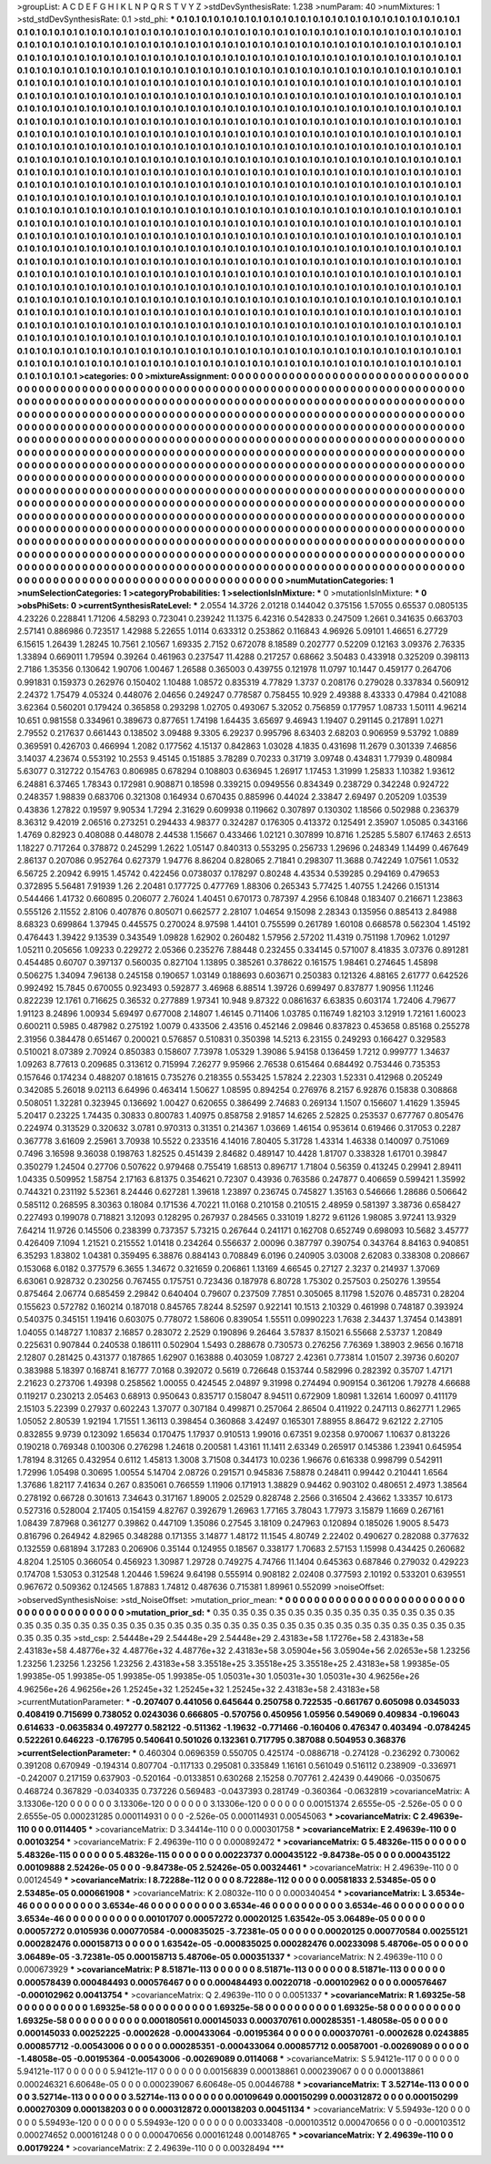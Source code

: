 >groupList:
A C D E F G H I K L
N P Q R S T V Y Z 
>stdDevSynthesisRate:
1.238 
>numParam:
40
>numMixtures:
1
>std_stdDevSynthesisRate:
0.1
>std_phi:
***
0.1 0.1 0.1 0.1 0.1 0.1 0.1 0.1 0.1 0.1
0.1 0.1 0.1 0.1 0.1 0.1 0.1 0.1 0.1 0.1
0.1 0.1 0.1 0.1 0.1 0.1 0.1 0.1 0.1 0.1
0.1 0.1 0.1 0.1 0.1 0.1 0.1 0.1 0.1 0.1
0.1 0.1 0.1 0.1 0.1 0.1 0.1 0.1 0.1 0.1
0.1 0.1 0.1 0.1 0.1 0.1 0.1 0.1 0.1 0.1
0.1 0.1 0.1 0.1 0.1 0.1 0.1 0.1 0.1 0.1
0.1 0.1 0.1 0.1 0.1 0.1 0.1 0.1 0.1 0.1
0.1 0.1 0.1 0.1 0.1 0.1 0.1 0.1 0.1 0.1
0.1 0.1 0.1 0.1 0.1 0.1 0.1 0.1 0.1 0.1
0.1 0.1 0.1 0.1 0.1 0.1 0.1 0.1 0.1 0.1
0.1 0.1 0.1 0.1 0.1 0.1 0.1 0.1 0.1 0.1
0.1 0.1 0.1 0.1 0.1 0.1 0.1 0.1 0.1 0.1
0.1 0.1 0.1 0.1 0.1 0.1 0.1 0.1 0.1 0.1
0.1 0.1 0.1 0.1 0.1 0.1 0.1 0.1 0.1 0.1
0.1 0.1 0.1 0.1 0.1 0.1 0.1 0.1 0.1 0.1
0.1 0.1 0.1 0.1 0.1 0.1 0.1 0.1 0.1 0.1
0.1 0.1 0.1 0.1 0.1 0.1 0.1 0.1 0.1 0.1
0.1 0.1 0.1 0.1 0.1 0.1 0.1 0.1 0.1 0.1
0.1 0.1 0.1 0.1 0.1 0.1 0.1 0.1 0.1 0.1
0.1 0.1 0.1 0.1 0.1 0.1 0.1 0.1 0.1 0.1
0.1 0.1 0.1 0.1 0.1 0.1 0.1 0.1 0.1 0.1
0.1 0.1 0.1 0.1 0.1 0.1 0.1 0.1 0.1 0.1
0.1 0.1 0.1 0.1 0.1 0.1 0.1 0.1 0.1 0.1
0.1 0.1 0.1 0.1 0.1 0.1 0.1 0.1 0.1 0.1
0.1 0.1 0.1 0.1 0.1 0.1 0.1 0.1 0.1 0.1
0.1 0.1 0.1 0.1 0.1 0.1 0.1 0.1 0.1 0.1
0.1 0.1 0.1 0.1 0.1 0.1 0.1 0.1 0.1 0.1
0.1 0.1 0.1 0.1 0.1 0.1 0.1 0.1 0.1 0.1
0.1 0.1 0.1 0.1 0.1 0.1 0.1 0.1 0.1 0.1
0.1 0.1 0.1 0.1 0.1 0.1 0.1 0.1 0.1 0.1
0.1 0.1 0.1 0.1 0.1 0.1 0.1 0.1 0.1 0.1
0.1 0.1 0.1 0.1 0.1 0.1 0.1 0.1 0.1 0.1
0.1 0.1 0.1 0.1 0.1 0.1 0.1 0.1 0.1 0.1
0.1 0.1 0.1 0.1 0.1 0.1 0.1 0.1 0.1 0.1
0.1 0.1 0.1 0.1 0.1 0.1 0.1 0.1 0.1 0.1
0.1 0.1 0.1 0.1 0.1 0.1 0.1 0.1 0.1 0.1
0.1 0.1 0.1 0.1 0.1 0.1 0.1 0.1 0.1 0.1
0.1 0.1 0.1 0.1 0.1 0.1 0.1 0.1 0.1 0.1
0.1 0.1 0.1 0.1 0.1 0.1 0.1 0.1 0.1 0.1
0.1 0.1 0.1 0.1 0.1 0.1 0.1 0.1 0.1 0.1
0.1 0.1 0.1 0.1 0.1 0.1 0.1 0.1 0.1 0.1
0.1 0.1 0.1 0.1 0.1 0.1 0.1 0.1 0.1 0.1
0.1 0.1 0.1 0.1 0.1 0.1 0.1 0.1 0.1 0.1
0.1 0.1 0.1 0.1 0.1 0.1 0.1 0.1 0.1 0.1
0.1 0.1 0.1 0.1 0.1 0.1 0.1 0.1 0.1 0.1
0.1 0.1 0.1 0.1 0.1 0.1 0.1 0.1 0.1 0.1
0.1 0.1 0.1 0.1 0.1 0.1 0.1 0.1 0.1 0.1
0.1 0.1 0.1 0.1 0.1 0.1 0.1 0.1 0.1 0.1
0.1 0.1 0.1 0.1 0.1 0.1 0.1 0.1 0.1 0.1
0.1 0.1 0.1 0.1 0.1 0.1 0.1 0.1 0.1 0.1
0.1 0.1 0.1 0.1 0.1 0.1 0.1 0.1 0.1 0.1
0.1 0.1 0.1 0.1 0.1 0.1 0.1 0.1 0.1 0.1
0.1 0.1 0.1 0.1 0.1 0.1 0.1 0.1 0.1 0.1
0.1 0.1 0.1 0.1 0.1 0.1 0.1 0.1 0.1 0.1
0.1 0.1 0.1 0.1 0.1 0.1 0.1 0.1 0.1 0.1
0.1 0.1 0.1 0.1 0.1 0.1 0.1 0.1 0.1 0.1
0.1 0.1 0.1 0.1 0.1 0.1 0.1 0.1 0.1 0.1
0.1 0.1 0.1 0.1 0.1 0.1 0.1 0.1 0.1 0.1
0.1 0.1 0.1 0.1 0.1 0.1 0.1 0.1 0.1 0.1
0.1 0.1 0.1 0.1 0.1 0.1 0.1 0.1 0.1 0.1
0.1 0.1 0.1 0.1 0.1 0.1 0.1 0.1 0.1 0.1
0.1 0.1 0.1 0.1 0.1 0.1 0.1 0.1 0.1 0.1
0.1 0.1 0.1 0.1 0.1 0.1 0.1 0.1 0.1 0.1
0.1 0.1 0.1 0.1 0.1 0.1 0.1 0.1 0.1 0.1
0.1 0.1 0.1 0.1 0.1 0.1 0.1 0.1 0.1 0.1
0.1 0.1 0.1 0.1 0.1 0.1 0.1 0.1 0.1 0.1
0.1 0.1 0.1 0.1 0.1 0.1 0.1 0.1 0.1 0.1
0.1 0.1 0.1 0.1 0.1 0.1 0.1 0.1 0.1 0.1
0.1 0.1 0.1 0.1 0.1 0.1 0.1 0.1 0.1 0.1
0.1 0.1 0.1 0.1 0.1 0.1 0.1 0.1 0.1 0.1
0.1 0.1 0.1 0.1 0.1 0.1 0.1 0.1 0.1 0.1
0.1 0.1 0.1 0.1 0.1 0.1 0.1 0.1 0.1 0.1
0.1 0.1 0.1 0.1 0.1 0.1 0.1 0.1 0.1 0.1
0.1 0.1 0.1 0.1 0.1 0.1 0.1 0.1 0.1 0.1
0.1 0.1 0.1 0.1 0.1 0.1 0.1 0.1 0.1 0.1
0.1 0.1 0.1 0.1 0.1 0.1 0.1 0.1 0.1 0.1
0.1 0.1 0.1 0.1 0.1 0.1 0.1 0.1 0.1 0.1
0.1 0.1 0.1 0.1 0.1 0.1 0.1 0.1 0.1 0.1
0.1 0.1 0.1 0.1 0.1 0.1 0.1 0.1 0.1 0.1
0.1 0.1 0.1 0.1 0.1 0.1 0.1 0.1 0.1 0.1
0.1 0.1 0.1 0.1 0.1 0.1 0.1 0.1 0.1 0.1
0.1 0.1 0.1 0.1 0.1 0.1 0.1 0.1 0.1 0.1
0.1 0.1 0.1 0.1 0.1 0.1 0.1 0.1 0.1 0.1
0.1 0.1 0.1 0.1 0.1 0.1 0.1 0.1 0.1 0.1
0.1 0.1 0.1 0.1 0.1 0.1 0.1 0.1 0.1 0.1
0.1 0.1 0.1 0.1 0.1 0.1 0.1 0.1 0.1 0.1
0.1 0.1 0.1 0.1 0.1 0.1 0.1 0.1 0.1 0.1
0.1 0.1 0.1 0.1 0.1 0.1 0.1 0.1 0.1 0.1
0.1 0.1 0.1 0.1 0.1 0.1 0.1 0.1 0.1 0.1
0.1 0.1 0.1 0.1 0.1 0.1 0.1 0.1 0.1 0.1
0.1 0.1 0.1 0.1 0.1 0.1 0.1 0.1 0.1 0.1
0.1 0.1 0.1 0.1 0.1 0.1 0.1 0.1 0.1 0.1
0.1 0.1 0.1 0.1 0.1 0.1 0.1 0.1 0.1 0.1
0.1 0.1 0.1 0.1 0.1 0.1 0.1 0.1 0.1 0.1
0.1 0.1 0.1 0.1 0.1 0.1 0.1 0.1 0.1 0.1
0.1 0.1 0.1 0.1 0.1 0.1 0.1 0.1 0.1 0.1
0.1 0.1 0.1 0.1 0.1 0.1 0.1 0.1 0.1 0.1
0.1 0.1 0.1 0.1 0.1 0.1 0.1 0.1 0.1 0.1
0.1 0.1 0.1 0.1 0.1 0.1 0.1 0.1 0.1 0.1
>categories:
0 0
>mixtureAssignment:
0 0 0 0 0 0 0 0 0 0 0 0 0 0 0 0 0 0 0 0 0 0 0 0 0 0 0 0 0 0 0 0 0 0 0 0 0 0 0 0 0 0 0 0 0 0 0 0 0 0
0 0 0 0 0 0 0 0 0 0 0 0 0 0 0 0 0 0 0 0 0 0 0 0 0 0 0 0 0 0 0 0 0 0 0 0 0 0 0 0 0 0 0 0 0 0 0 0 0 0
0 0 0 0 0 0 0 0 0 0 0 0 0 0 0 0 0 0 0 0 0 0 0 0 0 0 0 0 0 0 0 0 0 0 0 0 0 0 0 0 0 0 0 0 0 0 0 0 0 0
0 0 0 0 0 0 0 0 0 0 0 0 0 0 0 0 0 0 0 0 0 0 0 0 0 0 0 0 0 0 0 0 0 0 0 0 0 0 0 0 0 0 0 0 0 0 0 0 0 0
0 0 0 0 0 0 0 0 0 0 0 0 0 0 0 0 0 0 0 0 0 0 0 0 0 0 0 0 0 0 0 0 0 0 0 0 0 0 0 0 0 0 0 0 0 0 0 0 0 0
0 0 0 0 0 0 0 0 0 0 0 0 0 0 0 0 0 0 0 0 0 0 0 0 0 0 0 0 0 0 0 0 0 0 0 0 0 0 0 0 0 0 0 0 0 0 0 0 0 0
0 0 0 0 0 0 0 0 0 0 0 0 0 0 0 0 0 0 0 0 0 0 0 0 0 0 0 0 0 0 0 0 0 0 0 0 0 0 0 0 0 0 0 0 0 0 0 0 0 0
0 0 0 0 0 0 0 0 0 0 0 0 0 0 0 0 0 0 0 0 0 0 0 0 0 0 0 0 0 0 0 0 0 0 0 0 0 0 0 0 0 0 0 0 0 0 0 0 0 0
0 0 0 0 0 0 0 0 0 0 0 0 0 0 0 0 0 0 0 0 0 0 0 0 0 0 0 0 0 0 0 0 0 0 0 0 0 0 0 0 0 0 0 0 0 0 0 0 0 0
0 0 0 0 0 0 0 0 0 0 0 0 0 0 0 0 0 0 0 0 0 0 0 0 0 0 0 0 0 0 0 0 0 0 0 0 0 0 0 0 0 0 0 0 0 0 0 0 0 0
0 0 0 0 0 0 0 0 0 0 0 0 0 0 0 0 0 0 0 0 0 0 0 0 0 0 0 0 0 0 0 0 0 0 0 0 0 0 0 0 0 0 0 0 0 0 0 0 0 0
0 0 0 0 0 0 0 0 0 0 0 0 0 0 0 0 0 0 0 0 0 0 0 0 0 0 0 0 0 0 0 0 0 0 0 0 0 0 0 0 0 0 0 0 0 0 0 0 0 0
0 0 0 0 0 0 0 0 0 0 0 0 0 0 0 0 0 0 0 0 0 0 0 0 0 0 0 0 0 0 0 0 0 0 0 0 0 0 0 0 0 0 0 0 0 0 0 0 0 0
0 0 0 0 0 0 0 0 0 0 0 0 0 0 0 0 0 0 0 0 0 0 0 0 0 0 0 0 0 0 0 0 0 0 0 0 0 0 0 0 0 0 0 0 0 0 0 0 0 0
0 0 0 0 0 0 0 0 0 0 0 0 0 0 0 0 0 0 0 0 0 0 0 0 0 0 0 0 0 0 0 0 0 0 0 0 0 0 0 0 0 0 0 0 0 0 0 0 0 0
0 0 0 0 0 0 0 0 0 0 0 0 0 0 0 0 0 0 0 0 0 0 0 0 0 0 0 0 0 0 0 0 0 0 0 0 0 0 0 0 0 0 0 0 0 0 0 0 0 0
0 0 0 0 0 0 0 0 0 0 0 0 0 0 0 0 0 0 0 0 0 0 0 0 0 0 0 0 0 0 0 0 0 0 0 0 0 0 0 0 0 0 0 0 0 0 0 0 0 0
0 0 0 0 0 0 0 0 0 0 0 0 0 0 0 0 0 0 0 0 0 0 0 0 0 0 0 0 0 0 0 0 0 0 0 0 0 0 0 0 0 0 0 0 0 0 0 0 0 0
0 0 0 0 0 0 0 0 0 0 0 0 0 0 0 0 0 0 0 0 0 0 0 0 0 0 0 0 0 0 0 0 0 0 0 0 0 0 0 0 0 0 0 0 0 0 0 0 0 0
0 0 0 0 0 0 0 0 0 0 0 0 0 0 0 0 0 0 0 0 0 0 0 0 0 0 0 0 0 0 0 0 0 0 0 0 0 0 0 0 0 0 0 0 0 0 0 0 0 0
>numMutationCategories:
1
>numSelectionCategories:
1
>categoryProbabilities:
1 
>selectionIsInMixture:
***
0 
>mutationIsInMixture:
***
0 
>obsPhiSets:
0
>currentSynthesisRateLevel:
***
2.0554 14.3726 2.01218 0.144042 0.375156 1.57055 0.65537 0.0805135 4.23226 0.228841
1.71206 4.58293 0.723041 0.239242 11.1375 6.42316 0.542833 0.247509 1.2661 0.341635
0.663703 2.57141 0.886986 0.723517 1.42988 5.22655 1.0114 0.633312 0.253862 0.116843
4.96926 5.09101 1.46651 6.27729 6.15615 1.26439 1.28245 10.7561 2.10567 1.69335
2.7152 0.672078 8.18589 0.202777 0.52209 0.12163 3.09376 2.76335 1.33894 0.669011
1.79594 0.39264 0.461963 0.237547 11.4288 0.217257 0.68662 3.50483 0.433918 0.325209
0.398113 2.7186 1.35356 0.130642 1.90706 1.00467 1.26588 0.365003 0.439755 0.121978
11.0797 10.1447 0.459177 0.264706 0.991831 0.159373 0.262976 0.150402 1.10488 1.08572
0.835319 4.77829 1.3737 0.208176 0.279028 0.337834 0.560912 2.24372 1.75479 4.05324
0.448076 2.04656 0.249247 0.778587 0.758455 10.929 2.49388 8.43333 0.47984 0.421088
3.62364 0.560201 0.179424 0.365858 0.293298 1.02705 0.493067 5.32052 0.756859 0.177957
1.08733 1.50111 4.96214 10.651 0.981558 0.334961 0.389673 0.877651 1.74198 1.64435
3.65697 9.46943 1.19407 0.291145 0.217891 1.0271 2.79552 0.217637 0.661443 0.138502
3.09488 9.3305 6.29237 0.995796 8.63403 2.68203 0.906959 9.53792 1.0889 0.369591
0.426703 0.466994 1.2082 0.177562 4.15137 0.842863 1.03028 4.1835 0.431698 11.2679
0.301339 7.46856 3.14037 4.23674 0.553192 10.2553 9.45145 0.151885 3.78289 0.70233
0.31719 3.09748 0.434831 1.77939 0.480984 5.63077 0.312722 0.154763 0.806985 0.678294
0.108803 0.636945 1.26917 1.17453 1.31999 1.25833 1.10382 1.93612 6.24881 6.37465
1.78343 0.172981 0.908871 0.18598 0.339215 0.0949556 0.834349 0.238729 0.342248 0.924722
0.248357 1.98839 0.683706 0.321308 0.164934 0.670435 0.885996 0.44024 2.33847 2.69497
0.205209 1.03539 0.43836 1.27822 0.19597 9.90534 1.7294 2.31629 0.609938 0.119662
0.307897 0.130302 1.18566 0.502988 0.236379 8.36312 9.42019 2.06516 0.273251 0.294433
4.98377 0.324287 0.176305 0.413372 0.125491 2.35907 1.05085 0.343166 1.4769 0.82923
0.408088 0.448078 2.44538 1.15667 0.433466 1.02121 0.307899 10.8716 1.25285 5.5807
6.17463 2.6513 1.18227 0.717264 0.378872 0.245299 1.2622 1.05147 0.840313 0.553295
0.256733 1.29696 0.248349 1.14499 0.467649 2.86137 0.207086 0.952764 0.627379 1.94776
8.86204 0.828065 2.71841 0.298307 11.3688 0.742249 1.07561 1.0532 6.56725 2.20942
6.9915 1.45742 0.422456 0.0738037 0.178297 0.80248 4.43534 0.539285 0.294169 0.479653
0.372895 5.56481 7.91939 1.26 2.20481 0.177725 0.477769 1.88306 0.265343 5.77425
1.40755 1.24266 0.151314 0.544466 1.41732 0.660895 0.206077 2.76024 1.40451 0.670173
0.787397 4.2956 6.10848 0.183407 0.216671 1.23863 0.555126 2.11552 2.8106 0.407876
0.805071 0.662577 2.28107 1.04654 9.15098 2.28343 0.135956 0.885413 2.84988 8.68323
0.699864 1.37945 0.445575 0.270024 8.97598 1.44101 0.755599 0.261789 1.60108 0.668578
0.562304 1.45192 0.476443 1.39422 9.13539 0.343549 1.09828 1.62902 0.260482 1.57956
2.57202 11.4319 0.751198 1.70962 1.01297 1.05211 0.205656 1.09233 0.229272 2.05366
0.235276 7.88448 0.232455 0.334145 0.571007 8.41835 3.07376 0.891281 0.454485 0.60707
0.397137 0.560035 0.827104 1.13895 0.385261 0.378622 0.161575 1.98461 0.274645 1.45898
0.506275 1.34094 7.96138 0.245158 0.190657 1.03149 0.188693 0.603671 0.250383 0.121326
4.88165 2.61777 0.642526 0.992492 15.7845 0.670055 0.923493 0.592877 3.46968 6.88514
1.39726 0.699497 0.837877 1.90956 1.11246 0.822239 12.1761 0.716625 0.36532 0.277889
1.97341 10.948 9.87322 0.0861637 6.63835 0.603174 1.72406 4.79677 1.91123 8.24896
1.00934 5.69497 0.677008 2.14807 1.46145 0.711406 1.03785 0.116749 1.82103 3.12919
1.72161 1.60023 0.600211 0.5985 0.487982 0.275192 1.0079 0.433506 2.43516 0.452146
2.09846 0.837823 0.453658 0.85168 0.255278 2.31956 0.384478 0.651467 0.200021 0.576857
0.510831 0.350398 14.5213 6.23155 0.249293 0.166427 0.329583 0.510021 8.07389 2.70924
0.850383 0.158607 7.73978 1.05329 1.39086 5.94158 0.136459 1.7212 0.999777 1.34637
1.09263 8.77613 0.209685 0.313612 0.715994 7.26277 9.95966 2.76538 0.615464 0.684492
0.753446 0.735353 0.157646 0.174234 0.488207 0.181615 0.735276 0.218355 0.553425 1.57824
2.22303 1.52331 0.412968 0.205249 0.342085 5.26018 9.02113 6.64996 0.463414 1.50627
1.08595 0.894254 0.276976 8.2157 6.92876 0.15838 0.308868 0.508051 1.32281 0.323945
0.136692 1.00427 0.620655 0.386499 2.74683 0.269134 1.1507 0.156607 1.41629 1.35945
5.20417 0.23225 1.74435 0.30833 0.800783 1.40975 0.858758 2.91857 14.6265 2.52825
0.253537 0.677767 0.805476 0.224974 0.313529 0.320632 3.0781 0.970313 0.31351 0.214367
1.03669 1.46154 0.953614 0.619466 0.317053 0.2287 0.367778 3.61609 2.25961 3.70938
10.5522 0.233516 4.14016 7.80405 5.31728 1.43314 1.46338 0.140097 0.751069 0.7496
3.16598 9.36038 0.198763 1.82525 0.451439 2.84682 0.489147 10.4428 1.81707 0.338328
1.61701 0.39847 0.350279 1.24504 0.27706 0.507622 0.979468 0.755419 1.68513 0.896717
1.71804 0.56359 0.413245 0.29941 2.89411 1.04335 0.509952 1.58754 2.17163 6.81375
0.354621 0.72307 0.43936 0.763586 0.247877 0.406659 0.599421 1.35992 0.744321 0.231192
5.52361 8.24446 0.627281 1.39618 1.23897 0.236745 0.745827 1.35163 0.546666 1.28686
0.506642 0.585112 0.268595 8.30363 0.18084 0.171536 4.70221 11.0168 0.210158 0.210515
2.48959 0.581397 3.38736 0.658427 0.227493 0.199078 0.718821 3.12093 0.128295 0.267937
0.284565 0.331019 1.8272 9.61126 1.98085 3.97241 13.9329 7.64214 11.9726 0.145506
0.238399 0.737357 5.73215 0.267644 0.241171 0.162708 0.652749 0.698093 10.5682 3.45777
0.426409 7.1094 1.21521 0.215552 1.01418 0.234264 0.556637 2.00096 0.387797 0.390754
0.343764 8.84163 0.940851 6.35293 1.83802 1.04381 0.359495 6.38876 0.884143 0.708849
6.0196 0.240905 3.03008 2.62083 0.338308 0.208667 0.153068 6.0182 0.377579 6.3655
1.34672 0.321659 0.206861 1.13169 4.66545 0.27127 2.3237 0.214937 1.37069 6.63061
0.928732 0.230256 0.767455 0.175751 0.723436 0.187978 6.80728 1.75302 0.257503 0.250276
1.39554 0.875464 2.06774 0.685459 2.29842 0.640404 0.79607 0.237509 7.7851 0.305065
8.11798 1.52076 0.485731 0.28204 0.155623 0.572782 0.160214 0.187018 0.845765 7.8244
8.52597 0.922141 10.1513 2.10329 0.461998 0.748187 0.393924 0.540375 0.345151 1.19416
0.603075 0.778072 1.58606 0.839054 1.55511 0.0990223 1.7638 2.34437 1.37454 0.143891
1.04055 0.148727 1.10837 2.16857 0.283072 2.2529 0.190896 9.26464 3.57837 8.15021
6.55668 2.53737 1.20849 0.225631 0.907844 0.240538 0.186111 0.502904 1.5493 0.288678
0.730573 0.276256 7.76369 1.38903 2.9656 0.16718 2.12807 0.281425 0.431377 0.187865
1.62907 0.163888 0.403059 1.08727 2.42361 0.773814 1.01507 2.39736 0.60207 0.383988
5.18397 0.168741 8.16777 7.0168 0.392072 0.5619 0.726648 0.153744 0.582996 0.282392
0.35707 1.47171 2.21623 0.273706 1.49398 0.258562 1.00055 0.424545 2.04897 9.31998
0.274494 0.909154 0.361206 1.79278 4.66688 0.119217 0.230213 2.05463 0.68913 0.950643
0.835717 0.158047 8.94511 0.672909 1.80981 1.32614 1.60097 0.411179 2.15103 5.22399
0.27937 0.602243 1.37077 0.307184 0.499871 0.257064 2.86504 0.411922 0.247113 0.862771
1.2965 1.05052 2.80539 1.92194 1.71551 1.36113 0.398454 0.360868 3.42497 0.165301
7.88955 8.86472 9.62122 2.27105 0.832855 9.9739 0.123092 1.65634 0.170475 1.17937
0.910513 1.99016 0.67351 9.02358 0.970067 1.10637 0.813226 0.190218 0.769348 0.100306
0.276298 1.24618 0.200581 1.43161 11.1411 2.63349 0.265917 0.145386 1.23941 0.645954
1.78194 8.31265 0.432954 0.6112 1.45813 1.3008 3.71508 0.344173 10.0236 1.96676
0.616338 0.998799 0.542911 1.72996 1.05498 0.30695 1.00554 5.14704 2.08726 0.291571
0.945836 7.58878 0.248411 0.99442 0.210441 1.6564 1.37686 1.82117 7.41634 0.267
0.835061 0.766559 1.11906 0.171913 1.38829 0.94462 0.903102 0.480651 2.4973 1.38564
0.278192 0.66728 0.301613 7.34643 0.317167 1.89005 2.02529 0.828748 2.2566 0.316504
2.43662 1.33357 10.6173 0.527316 0.528004 2.17405 0.154159 4.82767 0.392679 1.26963
1.77165 3.78043 1.77973 3.15879 1.1669 0.267161 1.08439 7.87968 0.361277 0.39862
0.447109 1.35086 0.27545 3.18109 0.247963 0.120894 0.185026 1.9005 8.5473 0.816796
0.264942 4.82965 0.348288 0.171355 3.14877 1.48172 11.1545 4.80749 2.22402 0.490627
0.282088 0.377632 0.132559 0.681894 3.17283 0.206906 0.35144 0.124955 0.18567 0.338177
1.70683 2.57153 1.15998 0.434425 0.260682 4.8204 1.25105 0.366054 0.456923 1.30987
1.29728 0.749275 4.74766 11.1404 0.645363 0.687846 0.279032 0.429223 0.174708 1.53053
0.312548 1.20446 1.59624 9.64198 0.555914 0.908182 2.02408 0.377593 2.10192 0.533201
0.639551 0.967672 0.509362 0.124565 1.87883 1.74812 0.487636 0.715381 1.89961 0.552099
>noiseOffset:
>observedSynthesisNoise:
>std_NoiseOffset:
>mutation_prior_mean:
***
0 0 0 0 0 0 0 0 0 0
0 0 0 0 0 0 0 0 0 0
0 0 0 0 0 0 0 0 0 0
0 0 0 0 0 0 0 0 0 0
>mutation_prior_sd:
***
0.35 0.35 0.35 0.35 0.35 0.35 0.35 0.35 0.35 0.35
0.35 0.35 0.35 0.35 0.35 0.35 0.35 0.35 0.35 0.35
0.35 0.35 0.35 0.35 0.35 0.35 0.35 0.35 0.35 0.35
0.35 0.35 0.35 0.35 0.35 0.35 0.35 0.35 0.35 0.35
>std_csp:
2.54448e+29 2.54448e+29 2.54448e+29 2.43183e+58 1.17276e+58 2.43183e+58 2.43183e+58 4.48776e+32 4.48776e+32 4.48776e+32
2.43183e+58 3.05904e+56 3.05904e+56 2.02653e+58 1.23256 1.23256 1.23256 1.23256 1.23256 2.43183e+58
3.35518e+25 3.35518e+25 3.35518e+25 2.43183e+58 1.99385e-05 1.99385e-05 1.99385e-05 1.99385e-05 1.99385e-05 1.05031e+30
1.05031e+30 1.05031e+30 4.96256e+26 4.96256e+26 4.96256e+26 1.25245e+32 1.25245e+32 1.25245e+32 2.43183e+58 2.43183e+58
>currentMutationParameter:
***
-0.207407 0.441056 0.645644 0.250758 0.722535 -0.661767 0.605098 0.0345033 0.408419 0.715699
0.738052 0.0243036 0.666805 -0.570756 0.450956 1.05956 0.549069 0.409834 -0.196043 0.614633
-0.0635834 0.497277 0.582122 -0.511362 -1.19632 -0.771466 -0.160406 0.476347 0.403494 -0.0784245
0.522261 0.646223 -0.176795 0.540641 0.501026 0.132361 0.717795 0.387088 0.504953 0.368376
>currentSelectionParameter:
***
0.460304 0.0696359 0.550705 0.425174 -0.0886718 -0.274128 -0.236292 0.730062 0.391208 0.670949
-0.194314 0.807704 -0.117133 0.295081 0.335849 1.16161 0.561049 0.516112 0.238909 -0.336971
-0.242007 0.217159 0.637903 -0.520164 -0.0133851 0.630268 2.15258 0.707761 2.42439 0.449066
-0.0350675 0.468724 0.367829 -0.0340335 0.737226 0.569483 -0.0437393 0.281749 -0.360364 -0.0632819
>covarianceMatrix:
A
3.13306e-120	0	0	0	0	0	
0	3.13306e-120	0	0	0	0	
0	0	3.13306e-120	0	0	0	
0	0	0	0.00151374	2.6555e-05	-2.526e-05	
0	0	0	2.6555e-05	0.000231285	0.000114931	
0	0	0	-2.526e-05	0.000114931	0.00545063	
***
>covarianceMatrix:
C
2.49639e-110	0	
0	0.0114405	
***
>covarianceMatrix:
D
3.34414e-110	0	
0	0.000301758	
***
>covarianceMatrix:
E
2.49639e-110	0	
0	0.00103254	
***
>covarianceMatrix:
F
2.49639e-110	0	
0	0.000892472	
***
>covarianceMatrix:
G
5.48326e-115	0	0	0	0	0	
0	5.48326e-115	0	0	0	0	
0	0	5.48326e-115	0	0	0	
0	0	0	0.00223737	0.000435122	-9.84738e-05	
0	0	0	0.000435122	0.00109888	2.52426e-05	
0	0	0	-9.84738e-05	2.52426e-05	0.00324461	
***
>covarianceMatrix:
H
2.49639e-110	0	
0	0.00124549	
***
>covarianceMatrix:
I
8.72288e-112	0	0	0	
0	8.72288e-112	0	0	
0	0	0.00581833	2.53485e-05	
0	0	2.53485e-05	0.000661908	
***
>covarianceMatrix:
K
2.08032e-110	0	
0	0.000340454	
***
>covarianceMatrix:
L
3.6534e-46	0	0	0	0	0	0	0	0	0	
0	3.6534e-46	0	0	0	0	0	0	0	0	
0	0	3.6534e-46	0	0	0	0	0	0	0	
0	0	0	3.6534e-46	0	0	0	0	0	0	
0	0	0	0	3.6534e-46	0	0	0	0	0	
0	0	0	0	0	0.00101707	0.00057272	0.00020125	1.63542e-05	3.06489e-05	
0	0	0	0	0	0.00057272	0.0105936	0.000770584	-0.000835025	-3.72381e-05	
0	0	0	0	0	0.00020125	0.000770584	0.00255121	0.000282476	0.000158713	
0	0	0	0	0	1.63542e-05	-0.000835025	0.000282476	0.00233098	5.48706e-05	
0	0	0	0	0	3.06489e-05	-3.72381e-05	0.000158713	5.48706e-05	0.000351337	
***
>covarianceMatrix:
N
2.49639e-110	0	
0	0.000673929	
***
>covarianceMatrix:
P
8.51871e-113	0	0	0	0	0	
0	8.51871e-113	0	0	0	0	
0	0	8.51871e-113	0	0	0	
0	0	0	0.000578439	0.000484493	0.000576467	
0	0	0	0.000484493	0.00220718	-0.000102962	
0	0	0	0.000576467	-0.000102962	0.00413754	
***
>covarianceMatrix:
Q
2.49639e-110	0	
0	0.0051337	
***
>covarianceMatrix:
R
1.69325e-58	0	0	0	0	0	0	0	0	0	
0	1.69325e-58	0	0	0	0	0	0	0	0	
0	0	1.69325e-58	0	0	0	0	0	0	0	
0	0	0	1.69325e-58	0	0	0	0	0	0	
0	0	0	0	1.69325e-58	0	0	0	0	0	
0	0	0	0	0	0.000180561	0.000145033	0.000370761	0.000285351	-1.48058e-05	
0	0	0	0	0	0.000145033	0.00252225	-0.0002628	-0.000433064	-0.00195364	
0	0	0	0	0	0.000370761	-0.0002628	0.0243885	0.000857712	-0.00543006	
0	0	0	0	0	0.000285351	-0.000433064	0.000857712	0.00587001	-0.00269089	
0	0	0	0	0	-1.48058e-05	-0.00195364	-0.00543006	-0.00269089	0.0114068	
***
>covarianceMatrix:
S
5.94121e-117	0	0	0	0	0	
0	5.94121e-117	0	0	0	0	
0	0	5.94121e-117	0	0	0	
0	0	0	0.00156839	0.000138861	0.000239067	
0	0	0	0.000138861	0.000246321	6.60648e-05	
0	0	0	0.000239067	6.60648e-05	0.00446788	
***
>covarianceMatrix:
T
3.52714e-113	0	0	0	0	0	
0	3.52714e-113	0	0	0	0	
0	0	3.52714e-113	0	0	0	
0	0	0	0.00109649	0.000150299	0.000312872	
0	0	0	0.000150299	0.000270309	0.000138203	
0	0	0	0.000312872	0.000138203	0.00451134	
***
>covarianceMatrix:
V
5.59493e-120	0	0	0	0	0	
0	5.59493e-120	0	0	0	0	
0	0	5.59493e-120	0	0	0	
0	0	0	0.00333408	-0.000103512	0.000470656	
0	0	0	-0.000103512	0.000274652	0.000161248	
0	0	0	0.000470656	0.000161248	0.00148765	
***
>covarianceMatrix:
Y
2.49639e-110	0	
0	0.00179224	
***
>covarianceMatrix:
Z
2.49639e-110	0	
0	0.00328494	
***
